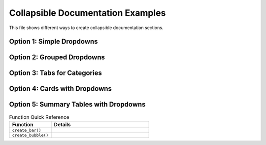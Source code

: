 .. _collapsible-docs-example:

Collapsible Documentation Examples
==================================

This file shows different ways to create collapsible documentation sections.

Option 1: Simple Dropdowns
--------------------------

.. dropdown:: Basic Function Documentation
   :color: primary

   .. autofunction:: vivainsights.create_bar

.. dropdown:: Function with Description
   :color: secondary
   :open:

   **create_bubble** - Creates bubble plots for dual-metric analysis
   
   .. autofunction:: vivainsights.create_bubble

Option 2: Grouped Dropdowns
---------------------------

.. dropdown:: Core Visualization Functions
   :color: info
   :icon: chart-bar

   Functions for creating basic visualizations:

   .. dropdown:: create_bar
      :color: light

      .. autofunction:: vivainsights.create_bar

   .. dropdown:: create_boxplot
      :color: light

      .. autofunction:: vivainsights.create_boxplot

   .. dropdown:: create_bubble
      :color: light

      .. autofunction:: vivainsights.create_bubble

Option 3: Tabs for Categories
-----------------------------

.. tab-set::

    .. tab-item:: Visualization
        :class-label: sd-font-weight-bold

        .. dropdown:: create_bar
           :color: primary

           .. autofunction:: vivainsights.create_bar

        .. dropdown:: create_boxplot
           :color: primary

           .. autofunction:: vivainsights.create_boxplot

    .. tab-item:: Analysis
        :class-label: sd-font-weight-bold

        .. dropdown:: identify_churn
           :color: warning

           .. autofunction:: vivainsights.identify_churn

        .. dropdown:: identify_outlier
           :color: warning

           .. autofunction:: vivainsights.identify_outlier

Option 4: Cards with Dropdowns
------------------------------

.. grid:: 2

    .. grid-item-card:: Core Visualizations
        :class-header: bg-light
        :margin: 2

        .. dropdown:: Available Functions
           :color: primary

           * ``create_bar()`` - Bar charts
           * ``create_boxplot()`` - Distribution plots  
           * ``create_bubble()`` - Bubble plots
           * ``create_line()`` - Line charts

    .. grid-item-card:: Data Analysis
        :class-header: bg-light
        :margin: 2

        .. dropdown:: Available Functions
           :color: success

           * ``identify_churn()`` - Turnover analysis
           * ``identify_outlier()`` - Anomaly detection
           * ``identify_tenure()`` - Tenure analysis

Option 5: Summary Tables with Dropdowns
---------------------------------------

.. list-table:: Function Quick Reference
   :widths: 30 70
   :header-rows: 1

   * - Function
     - Details
   * - ``create_bar()``
     - .. dropdown:: View Documentation
          :color: primary

          .. autofunction:: vivainsights.create_bar
   * - ``create_bubble()``
     - .. dropdown:: View Documentation
          :color: primary

          .. autofunction:: vivainsights.create_bubble
